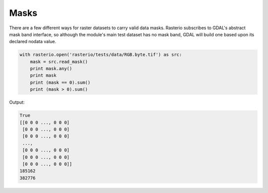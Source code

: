 Masks
=====

There are a few different ways for raster datasets to carry valid data masks.
Rasterio subscribes to GDAL's abstract mask band interface, so although the
module's main test dataset has no mask band, GDAL will build one based upon
its declared nodata value.

.. code-block:: python

    with rasterio.open('rasterio/tests/data/RGB.byte.tif') as src:
        mask = src.read_mask()
        print mask.any()
        print mask
        print (mask == 0).sum()
        print (mask > 0).sum()

Output:

.. code-block:: console

    True
    [[0 0 0 ..., 0 0 0]
     [0 0 0 ..., 0 0 0]
     [0 0 0 ..., 0 0 0]
     ...,
     [0 0 0 ..., 0 0 0]
     [0 0 0 ..., 0 0 0]
     [0 0 0 ..., 0 0 0]]
    185162
    382776

